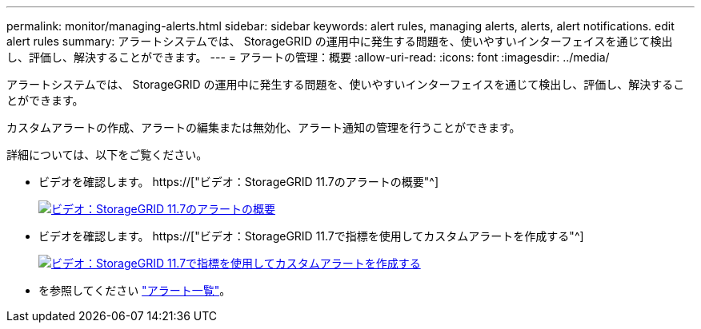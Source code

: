 ---
permalink: monitor/managing-alerts.html 
sidebar: sidebar 
keywords: alert rules, managing alerts, alerts, alert notifications. edit alert rules 
summary: アラートシステムでは、 StorageGRID の運用中に発生する問題を、使いやすいインターフェイスを通じて検出し、評価し、解決することができます。 
---
= アラートの管理：概要
:allow-uri-read: 
:icons: font
:imagesdir: ../media/


[role="lead"]
アラートシステムでは、 StorageGRID の運用中に発生する問題を、使いやすいインターフェイスを通じて検出し、評価し、解決することができます。

カスタムアラートの作成、アラートの編集または無効化、アラート通知の管理を行うことができます。

詳細については、以下をご覧ください。

* ビデオを確認します。 https://["ビデオ：StorageGRID 11.7のアラートの概要"^]
+
[link=https://netapp.hosted.panopto.com/Panopto/Pages/Viewer.aspx?id=18df5a3d-bf19-4a9e-8922-afbd009b141b]
image::../media/video-screenshot-alert-overview-117.png[ビデオ：StorageGRID 11.7のアラートの概要]

* ビデオを確認します。 https://["ビデオ：StorageGRID 11.7で指標を使用してカスタムアラートを作成する"^]
+
[link=https://netapp.hosted.panopto.com/Panopto/Pages/Viewer.aspx?id=61acb7ba-7683-488a-a689-afb7010088f3]
image::../media/video-screenshot-alert-create-custom-117.png[ビデオ：StorageGRID 11.7で指標を使用してカスタムアラートを作成する]

* を参照してください link:alerts-reference.html["アラート一覧"]。

